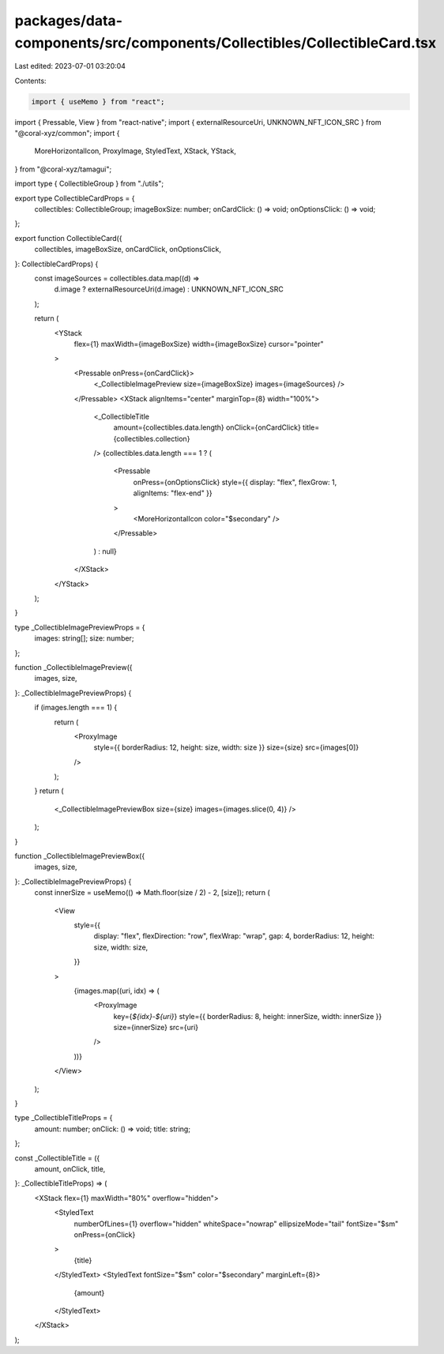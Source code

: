 packages/data-components/src/components/Collectibles/CollectibleCard.tsx
========================================================================

Last edited: 2023-07-01 03:20:04

Contents:

.. code-block:: tsx

    import { useMemo } from "react";
import { Pressable, View } from "react-native";
import { externalResourceUri, UNKNOWN_NFT_ICON_SRC } from "@coral-xyz/common";
import {
  MoreHorizontalIcon,
  ProxyImage,
  StyledText,
  XStack,
  YStack,
} from "@coral-xyz/tamagui";

import type { CollectibleGroup } from "./utils";

export type CollectibleCardProps = {
  collectibles: CollectibleGroup;
  imageBoxSize: number;
  onCardClick: () => void;
  onOptionsClick: () => void;
};

export function CollectibleCard({
  collectibles,
  imageBoxSize,
  onCardClick,
  onOptionsClick,
}: CollectibleCardProps) {
  const imageSources = collectibles.data.map((d) =>
    d.image ? externalResourceUri(d.image) : UNKNOWN_NFT_ICON_SRC
  );

  return (
    <YStack
      flex={1}
      maxWidth={imageBoxSize}
      width={imageBoxSize}
      cursor="pointer"
    >
      <Pressable onPress={onCardClick}>
        <_CollectibleImagePreview size={imageBoxSize} images={imageSources} />
      </Pressable>
      <XStack alignItems="center" marginTop={8} width="100%">
        <_CollectibleTitle
          amount={collectibles.data.length}
          onClick={onCardClick}
          title={collectibles.collection}
        />
        {collectibles.data.length === 1 ? (
          <Pressable
            onPress={onOptionsClick}
            style={{ display: "flex", flexGrow: 1, alignItems: "flex-end" }}
          >
            <MoreHorizontalIcon color="$secondary" />
          </Pressable>
        ) : null}
      </XStack>
    </YStack>
  );
}

type _CollectibleImagePreviewProps = {
  images: string[];
  size: number;
};

function _CollectibleImagePreview({
  images,
  size,
}: _CollectibleImagePreviewProps) {
  if (images.length === 1) {
    return (
      <ProxyImage
        style={{ borderRadius: 12, height: size, width: size }}
        size={size}
        src={images[0]}
      />
    );
  }
  return (
    <_CollectibleImagePreviewBox size={size} images={images.slice(0, 4)} />
  );
}

function _CollectibleImagePreviewBox({
  images,
  size,
}: _CollectibleImagePreviewProps) {
  const innerSize = useMemo(() => Math.floor(size / 2) - 2, [size]);
  return (
    <View
      style={{
        display: "flex",
        flexDirection: "row",
        flexWrap: "wrap",
        gap: 4,
        borderRadius: 12,
        height: size,
        width: size,
      }}
    >
      {images.map((uri, idx) => (
        <ProxyImage
          key={`${idx}-${uri}`}
          style={{ borderRadius: 8, height: innerSize, width: innerSize }}
          size={innerSize}
          src={uri}
        />
      ))}
    </View>
  );
}

type _CollectibleTitleProps = {
  amount: number;
  onClick: () => void;
  title: string;
};

const _CollectibleTitle = ({
  amount,
  onClick,
  title,
}: _CollectibleTitleProps) => (
  <XStack flex={1} maxWidth="80%" overflow="hidden">
    <StyledText
      numberOfLines={1}
      overflow="hidden"
      whiteSpace="nowrap"
      ellipsizeMode="tail"
      fontSize="$sm"
      onPress={onClick}
    >
      {title}
    </StyledText>
    <StyledText fontSize="$sm" color="$secondary" marginLeft={8}>
      {amount}
    </StyledText>
  </XStack>
);


